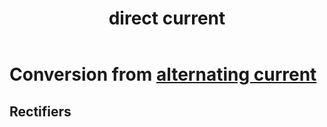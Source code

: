 :PROPERTIES:
:ID:       83d79a7a-a279-40b7-bc16-48a0320248f3
:mtime:    20240429105142
:ctime:    20240429105041
:END:
#+title: direct current
#+filetags: :electrical_power:dc_current:electricity:edison:

* Conversion from [[id:e73b36c6-55a0-451d-b5b9-0aa49cde7b4c][alternating current]]
** Rectifiers
